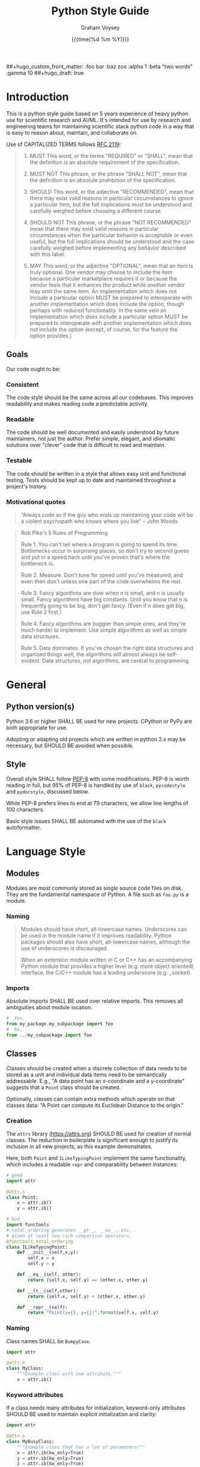 #+OPTIONS: ^:nil toc:nil
#+LATEX_HEADER: \usepackage[margin=0.5in]{geometry}
#+LATEX_HEADER_EXTRA: \usepackage{parskip}
#+LATEX_HEADER_EXTRA: \usepackage{fontspec}
#+LATEX_HEADER_EXTRA: \setmonofont{Menlo}
#+LATEX_HEADER_EXTRA: \usemintedstyle{friendly}

#+hugo_base_dir: ./docs
#+hugo_section:  ./

#+hugo_weight: 2001
#+hugo_auto_set_lastmod: t
#+hugo_tags: best-practices
#+hugo_categories: python
#+hugo_menu: :menu "main" :weight 2001
##+hugo_custom_front_matter: :foo bar :baz zoo :alpha 1 :beta "two words" :gamma 10
##+hugo_draft: true

#+TITLE: Python Style Guide
#+date: {{{time(%d %m %Y)}}}
#+author: Graham Voysey



* COMMENT Table of Contents                                                    :TOC_2:
- [[#introduction][Introduction]]
  - [[#goals][Goals]]
- [[#general][General]]
  - [[#python-versions][Python version(s)]]
  - [[#style][Style]]
- [[#language-style][Language Style]]
  - [[#modules][Modules]]
  - [[#classes][Classes]]
  - [[#functions][Functions]]
  - [[#variables][Variables]]
  - [[#docstrings-comments][Docstrings, Comments]]
  - [[#serialization][Serialization]]
  - [[#preferred-apis][Preferred APIs]]
- [[#autoformatting-tools-and-linters][Autoformatting tools and linters]]
  - [[#black][Black]]
  - [[#pydocstyle][pydocstyle]]
  - [[#pycodestyle][pycodestyle]]
  - [[#mypy][mypy]]
  - [[#pre-commit][pre-commit]]
- [[#packaging-and-file-structure][Packaging and File Structure]]
  - [[#single-file-scripts][Single-file scripts]]
  - [[#package-layout][Package layout]]
  - [[#jupyter-notebooks][Jupyter notebooks]]
  - [[#environment-management-tools][Environment management tools]]
- [[#testing][Testing]]
  - [[#pytest][Py.test]]
  - [[#coverage][Coverage]]
  - [[#hypothesis][Hypothesis]]
- [[#the-naughty-list][The Naughty List]]
  - [[#named-lambdas][Named lambdas]]
  - [[#star-imports][Star Imports]]
  - [[#user-created-namedtuples][User-created namedtuples]]
  - [[#manipulation-of-syspath][Manipulation of =sys.path=]]
  - [[#use-of-ossystem][Use of =os.system()=]]
  - [[#use-of-exec][Use of =exec()=]]
  - [[#mutable-defaults-in-function-signatures][Mutable defaults in function signatures]]
- [[#errata][Errata]]
  - [[#motivational-design-references][Motivational Design References]]

* Introduction
This is a python style guide based on 5 years experience of heavy python use for
scientific research and AI/ML.  It's intended for use by research and engineering
teams for maintaining scientific stack python code in a way that is easy to reason
about, maintain, and collaborate on. 

Use of CAPITALIZED TERMS follows [[https://www.ietf.org/rfc/rfc2119.txt][RFC 2119]]:

#+begin_quote
1. MUST   This word, or the terms "REQUIRED" or "SHALL", mean that the
   definition is an absolute requirement of the specification.

2. MUST NOT   This phrase, or the phrase "SHALL NOT", mean that the
   definition is an absolute prohibition of the specification.

3. SHOULD   This word, or the adjective "RECOMMENDED", mean that there
   may exist valid reasons in particular circumstances to ignore a
   particular item, but the full implications must be understood and
   carefully weighed before choosing a different course.

4. SHOULD NOT   This phrase, or the phrase "NOT RECOMMENDED" mean that
   there may exist valid reasons in particular circumstances when the
   particular behavior is acceptable or even useful, but the full
   implications should be understood and the case carefully weighed
   before implementing any behavior described with this label.

5. MAY   This word, or the adjective "OPTIONAL", mean that an item is
   truly optional.  One vendor may choose to include the item because a
   particular marketplace requires it or because the vendor feels that
   it enhances the product while another vendor may omit the same item.
   An implementation which does not include a particular option MUST be
   prepared to interoperate with another implementation which does
   include the option, though perhaps with reduced functionality. In the
   same vein an implementation which does include a particular option
   MUST be prepared to interoperate with another implementation which
   does not include the option (except, of course, for the feature the
   option provides.)
#+end_quote

** Goals
Our code ought to be:
*** Consistent
The code style should be the same across all our codebases.  This improves
readability and makes reading code a predictable activity.
*** Readable
The code should be well documented and easily understood by future maintainers, not
just the author.  Prefer simple, elegant, and idiomatic solutions over "clever" code
that is difficult to read and maintain.

*** Testable
The code should be written in a style that allows easy unit and functional testing,
Tests should be kept up to date and maintained throughout a project's history.

*** Motivational quotes
#+begin_quote
“Always code as if the guy who ends up maintaining your code will be a violent
psychopath who knows where you live”  -- John Woods
#+end_quote

#+begin_quote
Rob Pike's 5 Rules of Programming

Rule 1. You can't tell where a program is going to spend its time. Bottlenecks occur
    in surprising places, so don't try to second guess and put in a speed hack until
    you've proven that's where the bottleneck is.

Rule 2. Measure. Don't tune for speed until you've measured, and even then don't
    unless one part of the code overwhelms the rest.

Rule 3. Fancy algorithms are slow when n is small, and n is usually small. Fancy
    algorithms have big constants. Until you know that n is frequently going to be
    big, don't get fancy. (Even if n does get big, use Rule 2 first.)

Rule 4. Fancy algorithms are buggier than simple ones, and they're much harder to
    implement. Use simple algorithms as well as simple data structures.

Rule 5. Data dominates. If you've chosen the right data structures and organized
    things well, the algorithms will almost always be self-evident. Data structures,
    not algorithms, are central to programming.
#+end_quote

* General
** Python version(s)
Python 3.6 or higher SHALL BE used for new projects.  CPython or PyPy are both
appropriate for use.

Adopting or adapting old projects which are written in python 2.x may be necessary,
but SHOULD BE avoided when possible.

** Style
Overall style SHALL follow [[https://www.python.org/dev/peps/pep-0008/][PEP-8]] with some modifications.  PEP-8 is worth reading in
full, but 95% of PEP-8 is handled by use of =black=, =pycodestyle= and =pydocstyle=,
discussed below.

While PEP-8 prefers lines to end at 79 characters, we allow line lengths of 100
characters.

Basic style issues SHALL BE automated with the use of the =black= autoformatter.
* Language Style
** Modules
Modules are most commonly stored as single source code files on disk.  They are the
fundamental namespace of Python.  A file such as =foo.py= is a module.
*** Naming
#+begin_quote
Modules should have short, all-lowercase names. Underscores can be used in the module
name if it improves readability. Python packages should also have short,
all-lowercase names, although the use of underscores is discouraged.

When an extension module written in C or C++ has an accompanying Python module that
provides a higher level (e.g. more object oriented) interface, the C/C++ module has a
leading underscore (e.g. _socket).
#+end_quote

*** Imports
Absolute imports SHALL BE used over relative imports.  This removes all ambiguities
about module location.

#+begin_src python
#  Yes.
from my_package.my_subpackage import foo
#  No.
from ../my_subpackage import foo
#+end_src

** Classes
Classes should be created when a discrete collection of data needs to be stored as a
unit and individual data items need to be semantically addressable.  E.g., "A data
point has an x-coordinate and a y-coordinate" suggests that a =Point= class should be
created.

Optionally, classes can contain extra methods which operate on that classes data: "A
Point can compute its Euclidean Distance to the origin."

*** Creation
The =attrs= library (https://attrs.org) SHOULD BE used for creation of normal
classes. The reduction in boilerplate is significant enough to justify its inclusion
in all new projects, as this example demonstrates.

Here, both =Point= and =ILikeTypingPoint= implement the same functionality, which
includes a readable =repr= and comparability between instances:
#+begin_src python
  # good
  import attr

  @attr.s
  class Point:
      x = attr.ib()
      y = attr.ib()

  # bad
  import functools
  # total_ordering generates __gt__, __ne__, etc...
  # given at least two rich comparison operators.
  @functools.total_ordering
  class ILikeTypingPoint:
      def __init__(self,x,y):
          self.x = x
          self.y = y

      def __eq__(self, other):
          return (self.x, self.y) == (other.x, other.y)

      def __lt__(self,other):
          return (self.x, self.y) < (other.x, other.y)

      def __repr__(self):
          return "Point(x={}, y={})".format(self.x, self.y)
#+end_src

*** Naming
Class names SHALL be =BumpyCase=.
#+begin_src python
import attr

@attr.s
class MyClass:
    """Example class with one attribute."""
    x = attr.ib()
#+end_src

*** Keyword attributes
If a class needs many attributes for initialization, keyword-only attributes SHOULD
BE used to maintain explicit initialization and clarity:
#+begin_src python
  import attr

  @attr.s
  class MyBusyClass:
      """Example class that has a lot of parameters"""
      x = attr.ib(kw_only=True)
      y = attr.ib(kw_only=True)
      z = attr.ib(kw_only=True)
      foo = attr.ib(kw_only=True)
      bar = attr.ib(kw_only=True)

  # this will raise TypeError
  my_foo = MyBusyClass(1,
                       2,
                       3,
                       'a',
                       'b')

  # this is valid
  my_foo = MyBusyClass(x=1,
                       y=2,
                       z=3,
                       foo="a",
                       bar="b")
#+end_src

*** Type Hinting
Class attributes MAY BE type hinted if it improves clarity:
#+begin_src python
import attr

@attr.s
class Point:
    x:int = attr.ib()

# or even more tersely:

@attr.dataclass
class Point:
    x:int
#+end_src

** Functions
*** Naming
Function names SHALL BE snake_case.
#+begin_src python
def my_function(max_value):
   """Do something with `max_value`."""
   pass
#+end_src

Mutating functions SHOULD BE named in the present tense, and non-mutating functions
SHOULD BE named in the past tense.  For example, =list.sort()= mutates and sorts a list
instance in place, and =sorted(mylist)= returns a new sorted list and leaves
=mylist= unsorted.
*** Length
Very long functions impair readability, make testing difficult, and are a clear sign
that too much work is being done in one place.

Another clear sign of too much work is indentation levels for control flow (=if elif
else=, =for=, =while=, =with=, =try except=, etc.) more than about 3 levels deep.

A final sign of too much work is use of the word "and" in the function docstring.
Ideally, the majority of functions should do exactly one thing.

When too much work is being done in a function, the solution is to make new shorter
functions that perform separable work and call them in the parent function.

Functions SHOULD BE less than approximately 50 lines of code, discounting the
docstring and multiline collections.

This is a flexible limit, but the old heuristic that everything should fit on the
screen at once is still a good one.
*** Keyword Arguments
Functions SHOULD NOT have an unwieldy number of arguments in their signature if it can
be avoided.

If it's necessary to create a function with more than 2-3 parameters, keyword-only
arguments SHOULD BE used. The following signature compels callers to pass arguments
by keyword only:

#+begin_src python
  def foo(*, param1, param2, param3):
      pass

  # This is a syntax error.
  foo(1,2,3)

  # This is the correct call.
  foo(param1=1,
      param2=2,
      param3=3)
#+end_src

*** Type Hinting
Function signatures SHOULD BE type hinted if it improves clarity.
#+begin_src python
def process_element(element:MyClassInstance, query:str, num:int) -> bool:
    """Determine if `num` instances of `query` are present in `element`."""
#+end_src

*** Return values
Functions SHALL either:
 - mutate their arguments and return =None=
OR
- not mutate their arguments and return a value.

Functions SHALL NOT both mutate arguments AND return a value that is not =None=. This practice
is fraught with subtle bugs.

Following "The Clean Architecture", a strong preference SHOULD BE given to pure
functions which do not mutate state outside of themselves.
#+begin_src python
  import typing as t


  def bad(x:t.List) -> None:
      x.append(5)
      return x

  def better(x:t.List) -> None:
      x.append(5)

  def best(x:t.List) -> list:
      return [*x, 5]

#+end_src

** Variables
*** Naming
Variable names SHALL BE =snake_case=.  Module-level constants SHALL BE =SHOUTY_CASE=.

Non-ASCII names, while permitted by the language, SHOULD NOT BE used.  The exception
to this rule is when a function exactly recapitulates a forumula from a paper and the
code should maintain parity with the text to be maximally clear.  In that case, the
function docstring SHALL contain a full citation to the paper and equation in
question.

Variables should be named to describe what they represent, not what type they
have.  Prefer variable names whose pluralization matches their values: =bounding_boxes=
SHOULD BE a list, =bounding_box= should not.

Except in limited circumstances, descriptive names longer than one character SHOULD
BE used.  Some exceptions include:
#+begin_src python
# some normal notation for loop variables
i,j,k
# cartesian coordinate variables
x,y,z
# conventional notation for "this variable doesn't matter but has to exist"
_
# throwaway names for elements of a sequence inside comprehensions
[ e for e in my_list]
#+end_src

*** Type hinting
Variables MAY BE type-hinted if it improves clarity:
#+begin_src python
# allows static analysis tools to provide better help if needed.
x:dict = {'foo':5}
#+end_src

*** Globals
The =nonlocal= and =global= keywords SHOULD NOT BE used.  Needing or wanting to use them
is almost always a sign that there's a better way, and minimizing global state leads
to code that's easy to read, reason about, and test.
** Docstrings, Comments
*** Docstrings
Docstring conventions are laid out in [[https://www.python.org/dev/peps/pep-0257][PEP 257]].

=numpydoc= style docstrings SHOULD BE used.  Full documentation on numpydoc style is
here: https://numpydoc.readthedocs.io/en/latest/format.html =numpydoc= follows =sphinx= /
resturctured text docstrings with some modifications for numerical code.  An example
function docstring is shown:

#+begin_src python
  def class_id(self, class_name: str) -> int:
      """Get the class ID for this class name.

      Parameters
      ----------
      class_name : str
          The class name of a given class.

      Returns
      -------
      int
          The class ID for the given class_name.

      """
      return self.class_names[class_name]
#+end_src

IDEs can usually be configured to automatically insert stubs that follow this style.

=numpydoc= is sometimes inappropriate for docstrings for user-facing CLI entry points;
not all argument parsers can generate nicely formatted output from it.

*** Comments
Block comments SHOULD BE preferred over inline comments.  They are easier to read and
keep line length from becoming excessive.

Block comments:
#+begin_src python
# Get bounding boxes.
# Filter the large boxes.
all_boxes = (x.bounding_box for x in my_list_of_data)
good_boxes = [x for x in all_boxes if x.area>400]
#+end_src

Inline comments:
#+begin_src python
all_boxes = (x.bounding_box for x in my_list_of_data)  # get bounding boxes.
good_boxes = [x for x in all_boxes if x.area>400]  # filter.
#+end_src

Unassigned string literals are not comments, and SHOULD NOT BE used as such. They
SHOULD BE used when they become =__doc__= attributes of modules, classes, and functions:
#+begin_src python
"""This is not a comment, this is a string with no name!"""
x = 5

def foo():
    """I am a docstring, and I'm OK"""
#+end_src

** Serialization
Serialization is the process of "saving state" of in-memory objects to disk so that
they may be recreated and reused later.  There are many serialization formats in
common use.

*** JSON
[[http://json.org/][JSON]] SHOULD BE used for situations where a program will write the file and a program
will read the file.
*** TOML
[[https://github.com/toml-lang/toml][TOML]] SHOULD BE used for situations where a human will write the file and a program
will read the file.
*** YAML
[[https://yaml.org/][YAML]] MAY BE used instead of TOML.

If YAML is used, then the =yaml.safe_load= function SHALL be used and =yaml.load= SHALL
NOT be used, it's a security concern.
*** Pickle
[[https://docs.python.org/3/library/pickle.html][Pickle]] SHALL NOT BE used for serialization that persists longer than a single run of
the program, and SHOULD NOT BE used at all if it can be avoided.

From Python docs:
#+begin_quote
Warning

The pickle module is not secure against erroneous or maliciously constructed
data. Never unpickle data received from an untrusted or unauthenticated source.
#+end_quote

*** HDF5
[[https://www.h5py.org/][HDF5]] SHOULD BE used when fast random single-threaded access to potentially very large
data structures containing numerical data (e.g., numpy arrays) and metadata (strings,
lists, etc.) is needed.
*** NPY/NPZ
[[https://docs.scipy.org/doc/numpy/reference/generated/numpy.lib.format.html][NPY/NPZ]] SHOULD BE used for serialization of small amounts of raw numpy arrays is needed.

** Preferred APIs
*** pathlib
The =pathlib= standard library package SHOULD BE preferred over =os.path= for path
manipulation.  It's more useful, less verbose, and overall much more versatile.
#+begin_src python
from pathlib import Path

cwd = Path.cwd().resolve().expanduser()
for item in cwd.rglob("*.txt"):
    print(f'Found a text file whose name is {item.stem}'
          f'with parent directory {item.parent}')
#+end_src

*** String formatting
f-string formatting syntax SHOULD BE used.  =str.format()= MAY be used.  The =%= operator
SHALL NOT be used:

#+begin_src python
x = 5
y = "hello"
z = ["foo", "bar"]

# best
print(
    f"The value of x is {x}, the value of y is {y}, the value of z is {z}"
)

# good
print(
    "The value of x is {}, the value of y is {}, the value of z is {}".format(
        x, y, z
    )
)

# bad
print(
    "the value of x is %s, the value of y is %s, the value of z is %s"
    % (x, y, z)
)
#+end_src

* Autoformatting tools and linters
The following code inspection tools have all proven to be very useful for maintaining
large python projects.
** Black
Code SHALL BE formatted with the [[https://black.readthedocs.io/en/stable/][black]] python autoformatter with a line-length
option of 100.

#+begin_quote
By using Black, you agree to cede control over minutiae of hand-formatting. In
return, Black gives you speed, determinism, and freedom from pycodestyle nagging
about formatting. You will save time and mental energy for more important matters.

Black makes code review faster by producing the smallest diffs possible. Blackened
code looks the same regardless of the project you’re reading. Formatting becomes
transparent after a while and you can focus on the content instead.
#+end_quote

*** Configuration file
A sample =pyproject.toml= section for black is:
#+begin_src toml
[tool.black]
line-length = 100
target-version = ['py36','py37']
exclude = "(versioneer|_version).py"

#+end_src

** COMMENT isort
Python imports SHALL BE sorted with the [[https://isort.readthedocs.io/en/latest/][isort]] import formatter.

#+begin_quote
isort is a Python utility / library to sort imports alphabetically, and automatically
separated into sections. It provides a command line utility, Python library and
plugins for various editors to quickly sort all your imports.
#+end_quote

** pydocstyle
=pydocstyle= is a static analysis tool for checking compliance with python docstring
conventions a la PEP 257.

It SHOULD BE used as a style linter before commiting.

http://www.pydocstyle.org/en/4.0.0/

** pycodestyle
=pycodestyle= is a tool to check your code against conventions in PEP8.
https://pycodestyle.readthedocs.io/en/latest/

It SHOULD BE used as a style linter before commiting.
** mypy
=mypy= is a static type checker for python.

https://mypy.readthedocs.io/en/latest/

=mypy= SHOULD BE used, especially where it improves clarity.  Type hints can often be
interpreted by IDEs to provide assistance, so this is often convenient.

** pre-commit
=pre-commit= is a framework for managing pre-commit hooks.
https://pre-commit.com/

It SHOULD BE used to automate linting and autoformatting.
** COMMENT Configuration files (e.g., =pyproject.toml)=

Projects SHOULD contain a =pyproject.toml= file that provides configuration values for
relevant formatters.  An example configuration:

#+begin_src toml
[tool.isort]
multi_line_output=3
include_trailing_comma=1
force_grid_wrap=0
use_parentheses=1
line_length=100

[tool.black]
line-length = 100
target-version = ['py36','py37']
#+end_src

Autogenerated files shall be excluded from reformatting.
* Packaging and File Structure
** Single-file scripts
Very rarely, it is useful to write a single-file python script which looks like
this:
#+begin_src python
  #!/usr/bin/env python3

  def main():
      print('hello, world!')

  if __name__ == "__main__":
      main()
#+end_src

Any Python code more complicated than this SHALL BE packaged in a file structure that permits it to be
installed with =pip=, the python packaging tool.  Including a third-party library
(=attrs=, =numpy=, =opencv=,...) SHALL BE considered complicated enough to write a real package.

** Package layout
A RECOMMENDED directory structure for packages is shown below.  There are alternative
forms (e.g., use of =src/PACKAGE_NAME=, inclusion of =tests= inside of
=PACKAGE_NAME/PACKAGE_NAME=, etc. ) which MAY be used according to preference.  A
=Makefile= is NOT required.  Alternatives to =Pipfile= are discussed below.

#+begin_src text
  PACKAGE_NAME
  ├── PACKAGE_NAME
  │   ├── __init__.py
  │   ├── __main__.py
  │   └── _version.py
  ├── Makefile
  ├── MANIFEST.in
  ├── notebooks
  │   └── notebook.ipynb
  ├── Pipfile
  ├── Pipfile.lock
  ├── pyproject.toml
  ├── Readme.org
  ├── setup.cfg
  ├── setup.py
  ├── tests
  │   ├── __init__.py
  │   └── test_PACKAGE_NAME.py
  └── versioneer.py
#+end_src

** Jupyter notebooks
Jupyter notebooks are often an extremely convenient way of prototyping, plotting,
visualizing, and experimenting.

They are also inappropriate for use for developing packages or sharable code meant to
be used by others.

Using notebooks alongside your packages SHALL be done in this way:
1. Write a normal package (as above)
2. Install it with =pip install -e= in the same environment where =jupyter= is
   installed.
3. =import= your package in a notebook cell and call its functions and methods as
   normal.
4. Generate output, visualizations, etc. as needed.
5. When changes have to happen to your package, make them in your package and then
   restart the notebook kernel and re-import the package.

While notebooks do not expose unit testing functionality, a notebook SHALL execute
cleanly if the kernel is restarted and each cell is executed sequentially on a clean
machine.
** Environment management tools
Packages SHALL BE written such that =pip install my_package= succeeds, installs all
required dependencies, and compiles any necessary =Cython= modules, by whichever means
necessary.

Virtual environment directories SHALL NOT BE committed to source control.

There are several ways to manage local environments for python development. As of
this writing, none of them are clearly better or worse than others.

Some common environment management tools include pipenv, poetry, and manual virtual
environment management.

* Testing
** Py.test
Unit and functional tests SHALL BE written with =pytest=:
https://docs.pytest.org/en/latest/

This offers a great deal more functionality over =UnitTest= and all other third-party
testing frameworks (e.g., =nose=) are deprecated now anyway.
** Coverage
Code coverage metrics SHOULD BE obtained using =coverage.py= using the =pytest-cov=
plugin framework: https://pytest-cov.readthedocs.io/en/latest/
** Hypothesis
Quickcheck-like unit tests SHOULD BE written using =hypothesis=
https://hypothesis.readthedocs.io/en/latest/

* The Naughty List
The following practices SHALL NOT BE used if you want your PRs to get accepted.
** Named lambdas
Assigning a =lambda= to a name SHALL NOT BE used:
#+begin_src python
# this is bad
my_function = lambda x: x+5
#+end_src
This has no performance benefit over a normal function.  Named lambdas decrease
readability in most cases, are impossible to unit test, and have a confusing =repr()=
for debugging.

Instead, define a regular function:
#+begin_src python
def my_function(x):
    """Increment `x` by 5."""
    return x+5
#+end_src

Use of lambdas SHOULD BE used for creation of anonymous functions; e.g., when using
=sorted=:
#+begin_src python
  # Example: sort a list of Point classes by their y-value.
  # this is an appropriate use of lambdas.
  @attr.s
  class Point:
      x = attr.ib()
      y = attr.ib()

  my_points = [Point(1,2),Point(2,3)]

  points_sorted_by_y = sorted(my_points, key=lambda point: point.y)
#+end_src

** Star Imports
The "star import" SHALL NOT BE used.
#+begin_src python
from my_package import *
#+end_src

This decreases readability and introduces namespace pollution issues which can cause
subtle bugs.

Instead, import what you need by name.

Generally, this is RECOMMENDED:
#+begin_src python
import my_package
#+end_src

Some libraries have abbreviation aliases that are so common that they're universally
understood and SHOULD BE used.  A not-exhaustive list of such packages includes:
#+begin_src python
import numpy as np
import pandas as pd
import typing as t
import tensorflow as tf
import matplotlib.pyplot as plt
#+end_src

Finally, this MAY BE used where terseness is appreciated for readability and
function names are not easily confused:
#+begin_src python
from mypackage import (foo,
                       bar,
                       baz,
                       quux)
#+end_src

** User-created namedtuples
To make instances of lightweight data containers, you SHOULD use =attrs=.   =namedtuple=
SHALL NOT BE used.

#+begin_src python
# this is bad
from collections import namedtuple
Point = namedtuple('Point',['x','y'])
my_point = Point(1,2)

# this is good
import attr

@attr.s
class Point:
    x = attr.ib()
    y = attr.ib()

# this is fine for programmatic creation of classes, not normal classes
Point = attr.make_class('Point',['x','y'])

# this is fine if you like typing
class Point:
    def __init__(self,x,y):
        self.x = x
        self.y = y
#+end_src

** Manipulation of =sys.path=
Adding modules to the namespace SHALL NOT BE accomplished in this way:
#+begin_src python
import sys
sys.path.append('..')
#+end_src

Instead, install the package that provides those modules into your environment with
=pip= and then import them normally.
** Use of =os.system()=
=os.system= SHALL NOT BE used to invoke external commands.

[[https://docs.python.org/3.6/library/os.html#os.system][The python docs for this function]] say:
#+begin_quote
The subprocess module provides more powerful facilities for spawning new processes
and retrieving their results; using that module is preferable to using this
function. See the Replacing Older Functions with the subprocess Module section in the
subprocess documentation for some helpful recipes.
#+end_quote

** Use of =exec()=
=exec()= SHALL NOT BE used.

Use of =exec()= vastly decreases readability, [[https://nedbatchelder.com/blog/201206/eval_really_is_dangerous.html][increases attack surface of the API]], and
makes testing and debugging much more difficult.

If something like =exec()= seems actually required, sparing use of =ast.literal_eval()=
MAY be used.  This closes the security hole(s), but you should still be concerned
about readability and debugging.

** Mutable defaults in function signatures
Function signatures SHALL NOT have defaults which have mutable types. Defaults SHOULD
BE specified, when appropriate, for immutable types (=str=, =int=, =float=...)
#+begin_src python
  def bad(x=[], y=5)
      x.append(y)
      return x

  def good(x=None, y=5)
      if x is None:
          x = []
      x.append(y)
      return x
#+end_src

See [[https://docs.python-guide.org/writing/gotchas/#mutable-default-arguments][this gotcha explainer]] for why this is a pattern that causes unexpected side effects.
* Errata
** Motivational Design References
This style guide was strongly influenced by the following sources:
*** "Beyond PEP-8: Best Practices for Beautiful, Intelligible Code"
Youtube Link: https://www.youtube.com/watch?v=wf-BqAjZb8M

This talk is by Raymond Hettinger:
#+begin_quote
Distillation of knowledge gained from a decade of Python consulting, Python training,
code reviews, and serving as a core developer. Learn to avoid some of the hazards of
the PEP 8 style guide and learn what really matters for creating beautiful
intelligible code.
#+end_quote

*** "The Clean Architecture in Python"
Youtube Link: https://www.youtube.com/watch?v=DJtef410XaM

This talk is by Brandon Rhoades:
#+begin_quote
Python programmers already use many design patterns in their work. Each pattern
distills the wisdom the community has learned over the years, often at great expense,
and makes it available to younger programmers. But even design-conscious programmers
often find their applications growing more difficult to test and expand. In this
talk, we will learn about how the recently propounded “Clean Architecture” applies to
Python applications, and how this high-level design pattern fits particularly well
with the features of the Python language.
#+end_quote

*** "How Python Linters Will Save Your Large Python Project"
Jeff Knupp has a blog post on linters:
https://jeffknupp.com/blog/2016/12/09/how-python-linters-will-save-your-large-python-project/

#+begin_quote
As Python projects grow, maintenance becomes a nightmare (I'm more referring to
enterprise-sized projects rather than "large" personal projects, but the same idea
holds). Code becomes disorganized, messy, reflects the style of the author (even for
teams doing a decent job enforcing PEP-8 and PEP-257, and docstrings fall by the
wayside. It takes new developers longer and longer to ramp up on the project. Simple
fixes and feature changes become not so simple when it comes time to actually make
them. All of these are due to the necessary increase in complexity as a project
grows. So how to we reduce that complexity as much as possible?
#+end_quote

*** "The Many Layers of Packaging"
Mahmoud Hashemi has a long post on the many forms of python packaging there are, and
where each are useful:
https://sedimental.org/the_packaging_gradient.html

#+begin_quote
Everyone's first exposure to Python deployment was something so innocuous you
probably wouldn't remember. You copied a script from point A to point B. Chances are,
whether A and B were separate directories or computers, your days of "just use cp"
didn't last long.

Because while a single file is the ideal format for copying, it doesn't work when
that file has unmet dependencies at the destination.

Even simple scripts end up depending on:

    Python libraries - boltons, requests, NumPy
    Python, the runtime - CPython, PyPy
    System libraries - glibc, zlib, libxml2
    Operating system - Ubuntu, FreeBSD, Windows

So every good packaging adventure always starts with the question:

    Where is your code going, and what can we depend on being there?
#+end_src

* COMMENT Local Variables                                            :ARCHIVE:
# Local Variables:
# org-hugo-footer: "\n\n[//]: # \"Exported with love from a post written in Org mode\"\n[//]: # \"- https://github.com/kaushalmodi/ox-hugo\""
# End:

